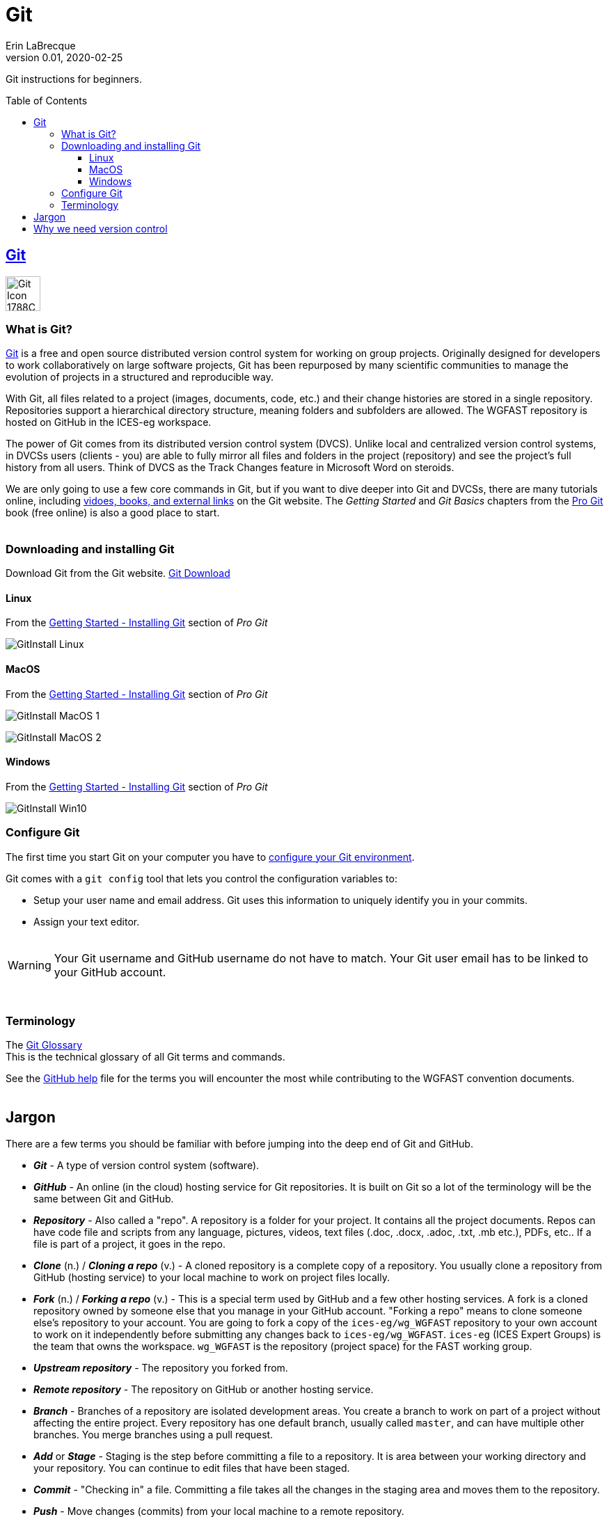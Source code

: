 = Git
Erin LaBrecque
:revnumber: 0.01
:revdate: 2020-02-25
:imagesdir: images\
:toc: preamble
:toclevels: 4
ifdef::env-github[]
:tip-caption: :bulb:
:note-caption: :information_source:
:important-caption: :heavy_exclamation_mark:
:caution-caption: :fire:
:warning-caption: :warning:
endif::[]

Git instructions for beginners.

== https://git-scm.com/[Git]
image:Git-Icon-1788C.png[width = 50, height = 50]

=== What is Git?
https://git-scm.com/[Git] is a free and open source distributed version control system for working on group projects. Originally designed for developers to work collaboratively on large software projects, Git has been repurposed by many scientific communities to manage the evolution of projects in a structured and reproducible way.

With Git, all files related to a project (images, documents, code, etc.) and their change histories are stored in a single repository. Repositories support a hierarchical directory structure, meaning folders and subfolders are allowed. The WGFAST repository is hosted on GitHub in the ICES-eg workspace.

The power of Git comes from its distributed version control system (DVCS). Unlike local and centralized version control systems, in DVCSs users (clients - you) are able to fully mirror all files and folders in the project (repository) and see the project's full history from all users. Think of DVCS as the Track Changes feature in Microsoft Word on steroids.

We are only going to use a few core commands in Git, but if you want to dive deeper into Git and DVCSs, there are many tutorials online, including https://git-scm.com/doc[vidoes, books, and external links] on the Git website. The _Getting Started_ and _Git Basics_ chapters from the https://git-scm.com/book/en/v2[Pro Git] book (free online) is also a good place to start. +
{empty} +


=== Downloading and installing Git
Download Git from the Git website. link:https://git-scm.com/downloads[Git Download] +

==== Linux
.From the https://git-scm.com/book/en/v2/Getting-Started-Installing-Git[Getting Started - Installing Git] section of _Pro Git_
image:GitInstall_Linux.png[]

==== MacOS
.From the https://git-scm.com/book/en/v2/Getting-Started-Installing-Git[Getting Started - Installing Git] section of _Pro Git_

image:GitInstall_MacOS_1.png[] 
{empty} + 

image:GitInstall_MacOS_2.png[] +


==== Windows
.From the https://git-scm.com/book/en/v2/Getting-Started-Installing-Git[Getting Started - Installing Git] section of _Pro Git_
image:GitInstall_Win10.png[]



=== Configure Git
The first time you start Git on your computer you have to https://git-scm.com/book/en/v2/Getting-Started-First-Time-Git-Setup[configure your Git environment]. +

Git comes with a `git config` tool that lets you control the configuration variables to:

* Setup your user name and email address. Git uses this information to uniquely identify you in your commits. +
* Assign your text editor. +
{empty} +

WARNING: Your Git username and GitHub username do not have to match. Your Git user email has to be linked to your GitHub account.

{empty} +

=== Terminology
The https://git-scm.com/docs/gitglossary[Git Glossary] +
This is the technical glossary of all Git terms and commands. +

See the link:3_github_help.adoc[GitHub help] file for the terms you will encounter the most while contributing to the WGFAST convention documents. +
{empty} +

== Jargon
There are a few terms you should be familiar with before jumping into the deep end of Git and GitHub.

* *_Git_* - A type of version control system (software).
* *_GitHub_* - An online (in the cloud) hosting service for Git repositories. It is built on Git so a lot of the terminology will be the same between Git and GitHub.
* *_Repository_* - Also called a "repo". A repository is a folder for your project. It contains all the project documents. Repos can have code file and scripts from any language, pictures, videos, text files (.doc, .docx, .adoc, .txt, .mb etc.), PDFs, etc.. If a file is part of a project, it goes in the repo.
* *_Clone_* (n.) / *_Cloning a repo_* (v.) - A cloned repository is a complete copy of a repository. You usually clone a repository from GitHub (hosting service) to your local machine to work on project files locally.
* *_Fork_* (n.) / *_Forking a repo_* (v.) - This is a special term used by GitHub and a few other hosting services. A fork is a cloned repository owned by someone else that you manage in your GitHub account. "Forking a repo" means to clone someone else's repository to your account. You are going to fork a copy of the `ices-eg/wg_WGFAST` repository to your own account to work on it independently before submitting any changes back to `ices-eg/wg_WGFAST`. `ices-eg` (ICES Expert Groups) is the team that owns the workspace. `wg_WGFAST` is the repository (project space) for the FAST working group.
* *_Upstream repository_* - The repository you forked from.
* *_Remote repository_* - The repository on GitHub or another hosting service.
* *_Branch_* - Branches of a repository are isolated development areas. You create a branch to work on part of a project without affecting the entire project. Every repository has one default branch, usually called `master`, and can have multiple other branches. You merge branches using a pull request.
* *_Add_* or *_Stage_* - Staging is the step before committing a file to a repository. It is area between your working directory and your repository. You can continue to edit files that have been staged.
* *_Commit_* - "Checking in" a file. Committing a file takes all the changes in the staging area and moves them to the repository.
* *_Push_* - Move changes (commits) from your local machine to a remote repository.
* *_Fetch_* - Retrieve changes from a remote repository without merging the changes into your own branch.
* *_Merge_* - Integrate the contents of the source branch into another branch.
* *_Pull_* - Fetch and merge in one step.
* *_Pull Request_* - Also called a "PR". A pull request tells others about the changes you have made (all the commits) to the project. It is called a pull request because you are asking to pull the changes from a source to a target. You can create a pull request between branches of a single repository or between branches of different repositories. +
{empty} +

image:Git_GitHub_workflow.png[] +
{empty} +

== Why we need version control
{empty} +
image:phd101212s.gif[]
